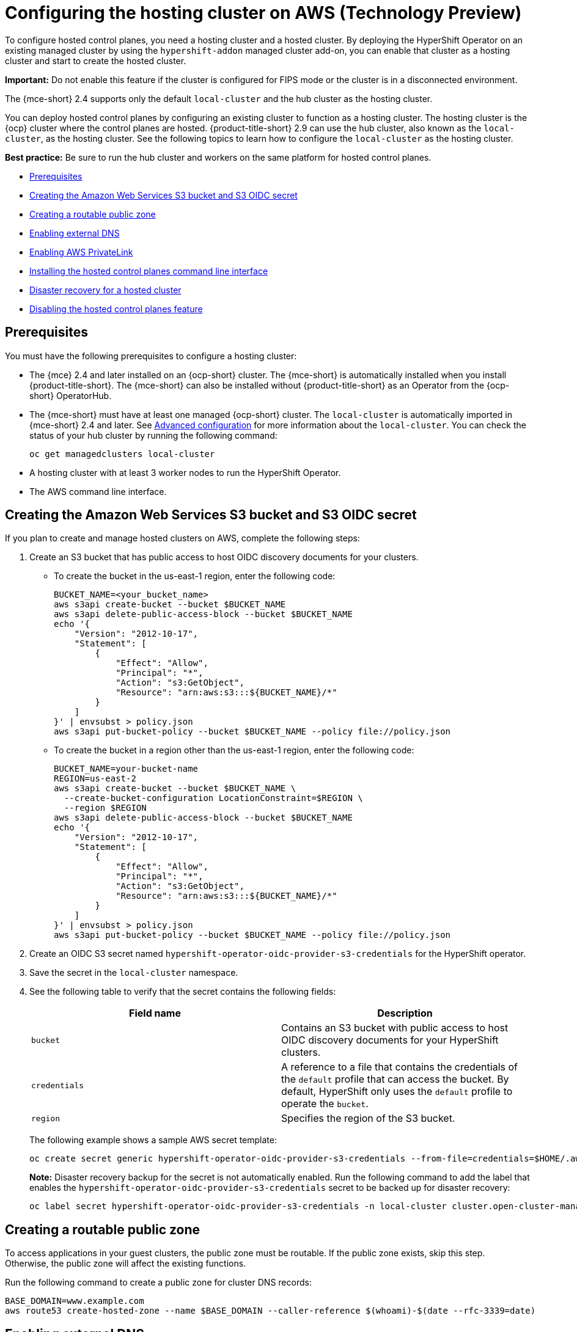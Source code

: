 [#hosting-service-cluster-configure-aws]
= Configuring the hosting cluster on AWS (Technology Preview)

To configure hosted control planes, you need a hosting cluster and a hosted cluster. By deploying the HyperShift Operator on an existing managed cluster by using the `hypershift-addon` managed cluster add-on, you can enable that cluster as a hosting cluster and start to create the hosted cluster. 

*Important:* Do not enable this feature if the cluster is configured for FIPS mode or the cluster is in a disconnected environment.

The {mce-short} 2.4 supports only the default `local-cluster` and the hub cluster as the hosting cluster.

You can deploy hosted control planes by configuring an existing cluster to function as a hosting cluster. The hosting cluster is the {ocp} cluster where the control planes are hosted. {product-title-short} 2.9 can use the hub cluster, also known as the `local-cluster`, as the hosting cluster. See the following topics to learn how to configure the `local-cluster` as the hosting cluster.

*Best practice:* Be sure to run the hub cluster and workers on the same platform for hosted control planes. 

* <<hosting-service-cluster-configure-prereq-aws,Prerequisites>>
* <<hosted-create-aws-secret,Creating the Amazon Web Services S3 bucket and S3 OIDC secret>>
* <<hosted-create-public-zone-aws,Creating a routable public zone>>
* <<hosted-enable-ext-dns-aws,Enabling external DNS>>
* <<hosted-enable-private-link,Enabling AWS PrivateLink>>
* <<hosted-install-cli,Installing the hosted control planes command line interface>>
* <<dr-hosted-cluster,Disaster recovery for a hosted cluster>>
* <<hosted-disable-feature,Disabling the hosted control planes feature>>

[#hosting-service-cluster-configure-prereq-aws]
== Prerequisites

You must have the following prerequisites to configure a hosting cluster: 

* The {mce} 2.4 and later installed on an {ocp-short} cluster. The {mce-short} is automatically installed when you install {product-title-short}. The {mce-short} can also be installed without {product-title-short} as an Operator from the {ocp-short} OperatorHub.

* The {mce-short} must have at least one managed {ocp-short} cluster. The `local-cluster` is automatically imported in {mce-short} 2.4 and later. See xref:../install_upgrade/adv_config_install.adoc#advanced-config-engine[Advanced configuration] for more information about the `local-cluster`. You can check the status of your hub cluster by running the following command:

+
----
oc get managedclusters local-cluster
----

* A hosting cluster with at least 3 worker nodes to run the HyperShift Operator.

* The AWS command line interface. 

[#hosted-create-aws-secret]
== Creating the Amazon Web Services S3 bucket and S3 OIDC secret

If you plan to create and manage hosted clusters on AWS, complete the following steps:

. Create an S3 bucket that has public access to host OIDC discovery documents for your clusters.
+
** To create the bucket in the us-east-1 region, enter the following code:
+ 
----
BUCKET_NAME=<your_bucket_name>
aws s3api create-bucket --bucket $BUCKET_NAME
aws s3api delete-public-access-block --bucket $BUCKET_NAME
echo '{
    "Version": "2012-10-17",
    "Statement": [
        {
            "Effect": "Allow",
            "Principal": "*",
            "Action": "s3:GetObject",
            "Resource": "arn:aws:s3:::${BUCKET_NAME}/*"
        }
    ]
}' | envsubst > policy.json
aws s3api put-bucket-policy --bucket $BUCKET_NAME --policy file://policy.json
----
+
** To create the bucket in a region other than the us-east-1 region, enter the following code:
+
----
BUCKET_NAME=your-bucket-name
REGION=us-east-2
aws s3api create-bucket --bucket $BUCKET_NAME \
  --create-bucket-configuration LocationConstraint=$REGION \
  --region $REGION
aws s3api delete-public-access-block --bucket $BUCKET_NAME
echo '{
    "Version": "2012-10-17",
    "Statement": [
        {
            "Effect": "Allow",
            "Principal": "*",
            "Action": "s3:GetObject",
            "Resource": "arn:aws:s3:::${BUCKET_NAME}/*"
        }
    ]
}' | envsubst > policy.json
aws s3api put-bucket-policy --bucket $BUCKET_NAME --policy file://policy.json
----

. Create an OIDC S3 secret named `hypershift-operator-oidc-provider-s3-credentials` for the HyperShift operator.

. Save the secret in the `local-cluster` namespace.

. See the following table to verify that the secret contains the following fields:
+
|===
| Field name | Description

| `bucket`
| Contains an S3 bucket with public access to host OIDC discovery documents for your HyperShift clusters.

| `credentials`
| A reference to a file that contains the credentials of the `default` profile that can access the bucket. By default, HyperShift only uses the `default` profile to operate the `bucket`. 

| `region`
| Specifies the region of the S3 bucket.
|===
+
The following example shows a sample AWS secret template:
+
----
oc create secret generic hypershift-operator-oidc-provider-s3-credentials --from-file=credentials=$HOME/.aws/credentials --from-literal=bucket=<s3-bucket-for-hypershift> --from-literal=region=<region> -n local-cluster
----
+
*Note:* Disaster recovery backup for the secret is not automatically enabled. Run the following command to add the label that enables the `hypershift-operator-oidc-provider-s3-credentials` secret to be backed up for disaster recovery:
+
----
oc label secret hypershift-operator-oidc-provider-s3-credentials -n local-cluster cluster.open-cluster-management.io/backup=true
----

[#hosted-create-public-zone-aws]
== Creating a routable public zone

To access applications in your guest clusters, the public zone must be routable. If the public zone exists, skip this step. Otherwise, the public zone will affect the existing functions.

Run the following command to create a public zone for cluster DNS records:

----
BASE_DOMAIN=www.example.com
aws route53 create-hosted-zone --name $BASE_DOMAIN --caller-reference $(whoami)-$(date --rfc-3339=date)
----

[#hosted-enable-ext-dns-aws]
== Enabling external DNS

Because the control plane and the data plane are separate in hosted control planes, you can configure DNS in two independent areas:

- Ingress for workloads within the hosted cluster, such as the following domain: `*.apps.service-consumer-domain.com`

- Ingress for service endpoints within the management cluster, such as API or OAUTH endpoints through the service provider domain: `*.service-provider-domain.com`

The input for the `hostedCluster.spec.dns` dictates the Ingress for workloads within the hosted cluster. The input for `hostedCluster.spec.services.servicePublishingStrategy.route.hostname` dictates the Ingress for service endpoints within the management cluster.

External DNS creates name records for hosted cluster `Services` that specify a publishing type of `LoadBalancer` or `Route` and provide a hostname for that publishing type. For hosted clusters with `Private` or `PublicAndPrivate` endpoint access types, only the `APIServer` and `OAuth` services support hostnames. For `Private` hosted clusters, the DNS record resolves to a private IP of a Virtual Private Cloud (VPC) Endpoint in your VPC.

A hosted control plane exposes four services:

* `APIServer`
* `OAuthServer`
* `Konnectivity`
* `Ignition`

Each of those services is exposed by using `servicePublishingStrategy` in the `HostedCluster` specification. By default, for the `LoadBalancer` and `Route` types of `servicePublishingStrategy`, you publish the service in one of two ways: 

* By using the hostname of the load balancer that is in the status of the `Service` with the `LoadBalancer` type
* In the `status.host` field of the `Route`

However, when you deploy hosted control planes in a managed service context, those methods can expose the Ingress subdomain of the underlying management cluster and limit options for the management cluster lifecycle and disaster recovery.

When a DNS indirection is layered on the `LoadBalancer` and `Route` publishing types, a managed service operator can publish all public hosted cluster services by using a service-level domain. This architecture allows remapping on the DNS name to a new `LoadBalancer` or `Route` and does not expose the Ingress domain of the management cluster. Hosted control planes uses external DNS to achieve that indirection layer.

You can deploy `external-dns` alongside the `hypershift` Operator in the `hypershift` namespace of the management cluster. The external DNS watches for `Services` or `Routes` that have the `external-dns.alpha.kubernetes.io/hostname` annotation. That annotation is used to create a DNS record that points to the `Service`, such as a record, or the `Route`, such as a CNAME record.

[#external-dns-prereqs-aws]
=== Prerequisites

Before you can set up external DNS for hosted control planes, you must meet the following prerequisites:

* An external public domain that you can point to

* Access to the AWS Route53 Management console

[#set-up-external-dns-aws]
=== Setting up external DNS for hosted control planes

If you plan to provision hosted control plane clusters with service-level DNS (external DNS), complete the following steps:

. Create an AWS credential secret for the HyperShift Operator and name it `hypershift-operator-external-dns-credentials` in the `local-cluster` namespace.

. See the following table to verify that the secret has the required fields:
+
|===
| Field name | Description | Optional or required

| `provider`
| The DNS provider that manages the service-level DNS zone.
| Required

| `domain-filter`
| The service-level domain.
| Required

| `credentials`
| The credential file that supports all external DNS types.
| Optional when you use AWS keys

| `aws-access-key-id`
| The credential access key id.
| Optional when you use the AWS DNS service

| `aws-secret-access-key`
| The credential access key secret.
| Optional when you use the AWS DNS service
|===
+
The following example shows the sample `hypershift-operator-external-dns-credentials` secret template:
+
----
oc create secret generic hypershift-operator-external-dns-credentials --from-literal=provider=aws --from-literal=domain-filter=service.my.domain.com --from-file=credentials=<credentials-file> -n local-cluster
----
+
*Note:* Disaster recovery backup for the secret is not automatically enabled. To add the label that enables the `hypershift-operator-external-dns-credentials` secret to be backed up for disaster recovery, enter the following command:
+
----
oc label secret hypershift-operator-external-dns-credentials -n local-cluster cluster.open-cluster-management.io/backup=""
----

[#create-public-dns-hosted-zone-aws]
=== Creating the public DNS hosted zone

You can create the public DNS hosted zone to use as the external DNS domain-filter in the AWS Route 53 management console:

. In the Route 53 management console, click *Create hosted zone*.

. On the *Hosted zone configuration* page, type a domain name, verify that *Publish hosted zone* is selected as the type, and click *Create hosted zone*.

. After the zone is created, on the *Records* tab, note the values in the *Value/Route traffic to* column.

. In the main domain, create an NS record to redirect the DNS requests to the delegated zone. In the *Value* field, enter the values that you noted in the previous step.

. Click *Create records*.

. Verify that the DNS hosted zone is working by creating a test entry in the new subzone and testing it with a `dig` command like the following example:
+
----
dig +short test.user-dest-public.aws.kerberos.com
192.168.1.1
----

//lahinson - july 2023 - update hypershift cli command here
. To create a hosted cluster that sets the hostname for `LoadBalancer` and `Route` services, enter the following command, where `external-dns-domain` matches the public hosted zone that you created:
+
----
hypershift create cluster aws --name=example --endpoint-access=PublicAndPrivate --external-dns-domain=service-provider-domain.com ...
----

This example shows the resulting `services` block for the hosted cluster:

[source,yaml]
----
  platform:
    aws:
      endpointAccess: PublicAndPrivate
...
  services:
  - service: APIServer
    servicePublishingStrategy:
      route:
        hostname: api-example.service-provider-domain.com
      type: Route
  - service: OAuthServer
    servicePublishingStrategy:
      route:
        hostname: oauth-example.service-provider-domain.com
      type: Route
  - service: Konnectivity
    servicePublishingStrategy:
      type: Route
  - service: Ignition
    servicePublishingStrategy:
      type: Route
----

When the Control Plane Operator creates the `Services` and `Routes`, it annotates them with the `external-dns.alpha.kubernetes.io/hostname` annotation. The value is the `hostname` field in the `servicePublishingStrategy` for that type. The Control Plane Operator uses that name for the service endpoints, and it expects that if the hostname is set, a mechanism exists, such as external-dns or otherwise, which can create the DNS records.

Only public services can have service-level DNS indirection. Private services use the `hypershift.local` private zone, and it is not valid to set `hostname` for services that are private for a given endpoint access type. 

The following table notes when it is valid to set `hostname` for a service and endpoint combination:

|===
|Service |Public |PublicAndPrivate |Private

|`APIServer`
|Y
|Y
|N

|`OAuthServer`
|Y
|Y
|N

|`Konnectivity`
|Y
|N
|N

|`Ignition`
|Y
|N
|N
|===

[#deploy-cluster-cli-external-dns-aws]
=== Deploying a cluster by using the command line interface and external DNS

You need to deploy the `hypershift` and `external-dns` Operators when the external public hosted zone already exists. Ensure that the `external-dns` Operator is running and that the internal flags point to the public hosted zone by entering the following commands:
//lahinson - july 2023 - update hypershift cli command here
----
export KUBECONFIG=<path_to_management_cluster_kubeconfig>
export AWS_CREDS=~/.aws/credentials
export REGION=<region>

hypershift create cluster aws \
    --aws-creds ${AWS_CREDS} \
    --instance-type m6i.xlarge \
    --region ${REGION} \
    --auto-repair \
    --generate-ssh \
    --name <cluster_name> \
    --namespace clusters \
    --base-domain service-consumer-domain.com \ <1>
    --node-pool-replicas 2 \
    --pull-secret ${HOME}/pull_secret.json \
    --release-image quay.io/openshift-release-dev/ocp-release:4.12.0-ec.3-x86_64 \
    --external-dns-domain=service-provider-domain.com \ <2>
    --endpoint-access=PublicAndPrivate <3>
----

<1> Points to the public hosted zone, `service-consumer-domain.com`, which is typically in an AWS account that the service consumer owns.
<2> Points to the public external DNS hosted zone, `service-provider-domain.com`, which is typically in an AWS account that the service provider owns.
<3> Set as `PublicAndPrivate.` The external DNS can be used with only `Public` or `PublicAndPrivate` configurations.

[#hosted-enable-private-link]
== Enabling AWS PrivateLink

If you plan to provision hosted control plane clusters on the AWS platform with PrivateLink, complete the following steps:

. Create an AWS credential secret for the HyperShift Operator and name it `hypershift-operator-private-link-credentials`. The secret must reside in the managed cluster namespace that is the namespace of the managed cluster being used as the hosting cluster. If you used `local-cluster`, create the secret in the `local-cluster` namespace.

. See the following table to confirm that the secret contains the required fields:
+
|===
| Field name | Description | Optional or required
| `region`
| Region for use with Private Link
| Required

| `aws-access-key-id`
| The credential access key id.
| Required

| `aws-secret-access-key`
| The credential access key secret.
| Required
|===
+
The following example shows the sample `hypershift-operator-private-link-credentials` secret template:
+
----
oc create secret generic hypershift-operator-private-link-credentials --from-literal=aws-access-key-id=<aws-access-key-id> --from-literal=aws-secret-access-key=<aws-secret-access-key> --from-literal=region=<region> -n local-cluster
----
+
*Note:* Disaster recovery backup for the secret is not automatically enabled. Run the following command to add the label that enables the `hypershift-operator-private-link-credentials` secret to be backed up for disaster recovery:
+
----
oc label secret hypershift-operator-private-link-credentials -n local-cluster cluster.open-cluster-management.io/backup=""
----

[#hosted-install-cli]
== Installing the hosted control planes command line interface

The hosted control planes (`hypershift`) command line interface is used to create and manage {ocp-short} hosted control plane clusters. After you enable the hosted control planes feature, you can install the hosted control planes command line interface by completing the following steps:

. From the {ocp-short} console, click the *Help icon* > *Command Line Tools*.

//lahinson - july 2023 - does the UI still say "hypershift CLI"?
. Click *Download hypershift CLI* for your platform.
+
*Note:* The download is only visible if you have enabled the `hypershift` feature.

. Unpack the downloaded archive by running the following command:
+
----
tar xvzf hypershift.tar.gz
----

. Run the following command to make the binary file executable:
+
----
chmod +x hypershift
----

. Run the following command to move the binary file to a directory in your path:
+
----
sudo mv hypershift /usr/local/bin/.
----
//lahinson - july 2023 - update hypershift cli commands here
You can now use the `hypershift create cluster` command to create and manage hosted clusters. Use the following command to list the available parameters:

----
hypershift create cluster aws --help
----

[#dr-hosted-cluster]
== Disaster recovery for a hosted cluster

The hosted control plane runs on the {mce-short} hub cluster. The data plane runs on a separate platform that you choose. When recovering the {mce-short} hub cluster from a disaster, you might also want to recover the hosted control planes.

See link:https://access.redhat.com/documentation/en-us/openshift_container_platform/4.13/html/hosted_control_planes/hcp-backup-restore-dr#hcp-dr-aws[Disaster recovery for a hosted cluster within an AWS region] to learn how to back up a hosted control plane cluster and restore it on a different cluster.

*Important:* Disaster recovery for hosted clusters is available on AWS only.

[#hosted-disable-feature]
== Disabling the hosted control planes feature

The hosted control planes feature is enabled by default. Disabling the feature automatically also disables the `hypershift-addon` managed cluster add-on. 

. To disable the feature, enter the following command:

+
----
oc patch mce multiclusterengine --type=merge -p '{"spec":{"overrides":{"components":[{"name":"hypershift","enabled": false}]}}}' <1>
----

<1> The default `MultiClusterEngine` resource instance name is `multiclusterengine`, but you can get the `MultiClusterEngine` name from your cluster by running the following command: `$ oc get mce`.

. To verify that the `hypershift` and `hypershift-local-hosting` features are disabled in the `MultiClusterEngine` custom resource, enter the following command:

+
----
oc get mce multiclusterengine -o yaml <1>
----

<1> The default `MultiClusterEngine` resource instance name is `multiclusterengine`, but you can get the `MultiClusterEngine` name from your cluster by running the following command: `$ oc get mce`.

+
The output resembles the following example:
+
[source,yaml]
----
apiVersion: multicluster.openshift.io/v1
kind: MultiClusterEngine
metadata:
  name: multiclusterengine
spec:
  overrides:
    components:
    - name: hypershift
      enabled: false
    - name: hypershift-local-hosting
      enabled: false
----

[#additional-resources-configure-hosted-cluster-aws]
== Additional resources

For more information about hosted control planes on AWS, see the following resource:

* You can now deploy the SR-IOV Operator. For more information, see link:https://access.redhat.com/documentation/en-us/openshift_container_platform/4.13/html/networking/hardware-networks#sriov-operator-hosted-control-planes_configuring-sriov-operator[Deploying the SR-IOV Operator for hosted control planes].
